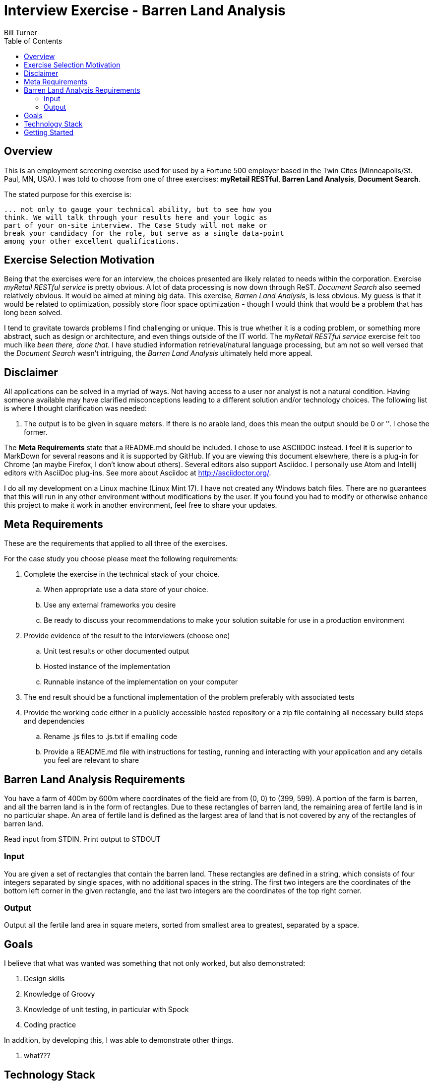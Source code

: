 = Interview Exercise - Barren Land Analysis
Bill Turner
:toc:
:toc-placement!:

toc::[]

== Overview ==
This is an employment screening exercise used for used by a Fortune 500 employer
based in the Twin Cites (Minneapolis/St. Paul, MN, USA). I was told to choose from
one of three exercises: *myRetail RESTful*, *Barren Land Analysis*, *Document Search*.

The stated purpose for this exercise is:

[source]
--
... not only to gauge your technical ability, but to see how you
think. We will talk through your results here and your logic as
part of your on-site interview. The Case Study will not make or
break your candidacy for the role, but serve as a single data-point
among your other excellent qualifications.
--

== Exercise Selection Motivation ==
Being that the exercises were for an interview, the choices presented are likely related to needs within the
corporation. Exercise _myRetail RESTful service_ is pretty obvious. A lot of data processing is now down through
ReST. _Document Search_ also seemed relatively obvious. It would be aimed at mining big data. This exercise,
_Barren Land Analysis_, is less obvious. My guess is that it would be related to optimization, possibly store
floor space optimization - though I would think that would be a problem that has long been solved.

I tend to gravitate towards problems I find challenging or unique. This is true whether it is a coding problem,
or something more abstract, such as design or architecture, and even things outside of the IT world. The
_myRetail RESTful service_ exercise felt too much like _been there, done that_. I have studied information
retrieval/natural language processing, but am not so well versed that the _Document Search_ wasn't intriguing,
the _Barren Land Analysis_ ultimately held more appeal.

== Disclaimer ==
All applications can be solved in a myriad of ways. Not having access to a user nor analyst is not a natural
condition. Having someone available may have clarified misconceptions leading to a different solution and/or
technology choices. The following list is where I thought clarification was needed:

. The output is to be given in square meters. If there is no arable land, does this mean the output should be 0 or ''. I
chose the former.

The *Meta Requirements* state that a README.md should be included. I chose to use ASCIIDOC instead. I feel it is
superior to MarkDown for several reasons and it is supported by GitHub. If you are viewing this document
elsewhere, there is a plug-in for Chrome (an maybe Firefox, I don't know about others). Several editors also
support Asciidoc. I personally use Atom and Intellij editors with AsciiDoc plug-ins. See more about Asciidoc
at http://asciidoctor.org/.

I do all my development on a Linux machine (Linux Mint 17). I have not created any Windows batch files. There are no guarantees
that this will run in any other environment without modifications by the user. If you found you had to modify or
otherwise enhance this project to make it work in another environment, feel free to share your updates.

== Meta Requirements ==
These are the requirements that applied to all three of the exercises.

For the case study you choose please meet the following requirements:

. Complete the exercise in the technical stack of your choice.
.. When appropriate use a data store of your choice.
.. Use any external frameworks you desire
.. Be ready to discuss your recommendations to make your solution
suitable for use in a production environment

. Provide evidence of the result to the interviewers (choose one)
.. Unit test results or other documented output
.. Hosted instance of the implementation
.. Runnable instance of the implementation on your computer

. The end result should be a functional implementation of the problem
preferably with associated tests
. Provide the working code either in a publicly accessible hosted repository
or a zip file containing all necessary build steps and dependencies
.. Rename .js files to .js.txt if emailing code
.. Provide a README.md file with instructions for testing, running and
interacting with your application and any details you feel are relevant to
share

== Barren Land Analysis Requirements ==
You have a farm of 400m by 600m where coordinates of the field are from (0, 0) to (399,
599). A portion of the farm is barren, and all the barren land is in the form of rectangles.
Due to these rectangles of barren land, the remaining area of fertile land is in no
particular shape. An area of fertile land is defined as the largest area of land that is not
covered by any of the rectangles of barren land.

Read input from STDIN. Print output to STDOUT

=== Input ===

You are given a set of rectangles that contain the barren land. These rectangles are
defined in a string, which consists of four integers separated by single spaces, with no
additional spaces in the string. The first two integers are the coordinates of the bottom
left corner in the given rectangle, and the last two integers are the coordinates of the
top right corner.

=== Output ===

Output all the fertile land area in square meters, sorted from smallest area to greatest,
separated by a space.

== Goals ==

I believe that what was wanted was something that not only worked, but also demonstrated:

. Design skills
. Knowledge of Groovy
. Knowledge of unit testing, in particular with Spock
. Coding practice

In addition, by developing this, I was able to demonstrate other things.

. what???

==  Technology Stack ==
Below is a list of technologies used in the development of Forecast.

* Groovy 2.4.7
* JVM: 1.8.0_101 Vendor: Oracle Corporation
* Spock 1.0-groovy-2.4
* Gradle 2.14.1

== Getting Started ==
Install the following tools if you do not already have them:

 . If you don't have it already, install Java (see the Technology Stack section for
   versions used).
 . Install GVM (see http://gvmtool.net/) if it is available for your OS, then use it
   to install Groovy and Gradle. Alternatively, search the web for installation instructions.
 . Use git (see https://git-scm.com/) to clone the project.
 . Navigate into the project root directory, for example <path-to-project-home>/barren-land-analysis.
 . Run command `gradle build` to build the project.
 . Run command `gradle test`
 . Run command `gradle run <barren land defintions>`
